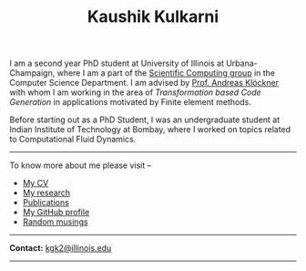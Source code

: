 #+TITLE: Kaushik Kulkarni
#+HTML_HEAD: <link rel="stylesheet" type="text/css" href="css/style.css"/>

I am a second year PhD student at University of Illinois at
Urbana-Champaign, where I am a part of the
[[http://scicomp.cs.illinois.edu/][Scientific Computing group]] in the
Computer Science Department. I am advised by
[[https://andreask.cs.illinois.edu/][Prof. Andreas Klöckner]] with whom
I am working in the area of /Transformation based Code Generation/ in
applications motivated by Finite element methods.

Before starting out as a PhD Student, I was an undergraduate student at
Indian Institute of Technology at Bombay, where I worked on topics
related to Computational Fluid Dynamics.

--------------

To know more about me please visit --

+ [[file:extras/resume.pdf][My CV]]
+ [[file:research.org][My research]]
+ [[file:publications.html][Publications]]
+ [[https://github.com/kaushikcfd/][My GitHub profile]]
+ [[file:blog.org][Random musings]]  

--------------

*Contact:* [[mailto:kgk2@illinois.edu][kgk2@illinois.edu]]

--------------
